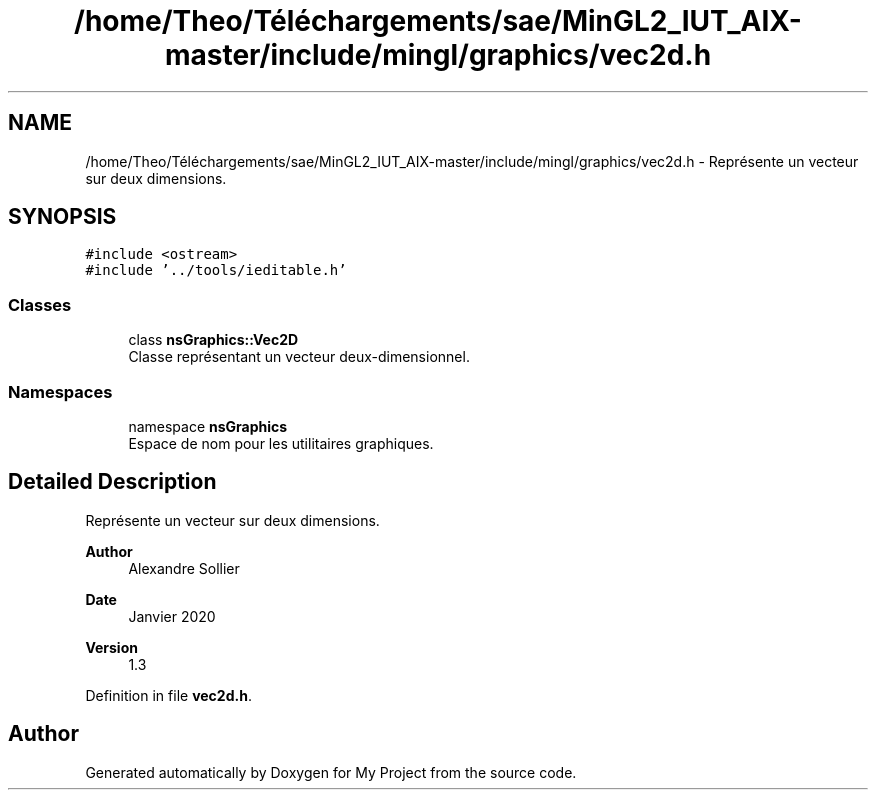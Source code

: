 .TH "/home/Theo/Téléchargements/sae/MinGL2_IUT_AIX-master/include/mingl/graphics/vec2d.h" 3 "Sun Jan 12 2025" "My Project" \" -*- nroff -*-
.ad l
.nh
.SH NAME
/home/Theo/Téléchargements/sae/MinGL2_IUT_AIX-master/include/mingl/graphics/vec2d.h \- Représente un vecteur sur deux dimensions\&.  

.SH SYNOPSIS
.br
.PP
\fC#include <ostream>\fP
.br
\fC#include '\&.\&./tools/ieditable\&.h'\fP
.br

.SS "Classes"

.in +1c
.ti -1c
.RI "class \fBnsGraphics::Vec2D\fP"
.br
.RI "Classe représentant un vecteur deux-dimensionnel\&. "
.in -1c
.SS "Namespaces"

.in +1c
.ti -1c
.RI "namespace \fBnsGraphics\fP"
.br
.RI "Espace de nom pour les utilitaires graphiques\&. "
.in -1c
.SH "Detailed Description"
.PP 
Représente un vecteur sur deux dimensions\&. 


.PP
\fBAuthor\fP
.RS 4
Alexandre Sollier 
.RE
.PP
\fBDate\fP
.RS 4
Janvier 2020 
.RE
.PP
\fBVersion\fP
.RS 4
1\&.3 
.RE
.PP

.PP
Definition in file \fBvec2d\&.h\fP\&.
.SH "Author"
.PP 
Generated automatically by Doxygen for My Project from the source code\&.

